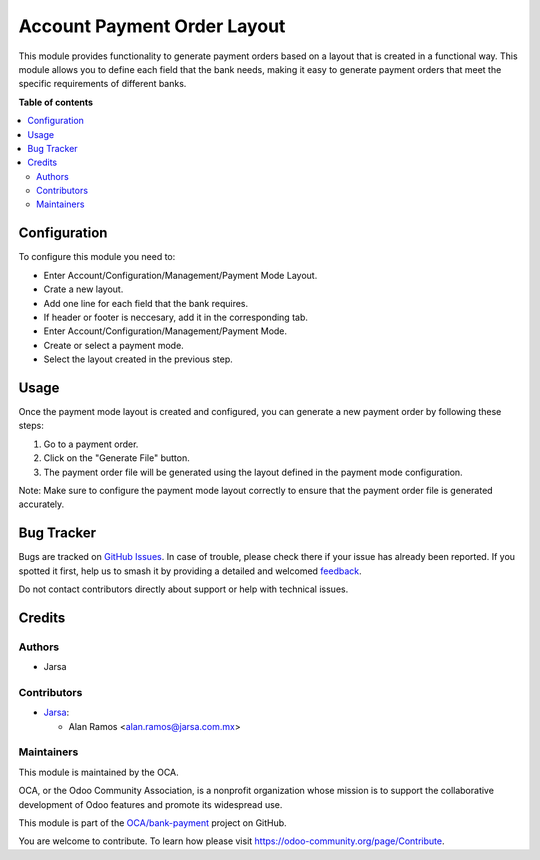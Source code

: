 ============================
Account Payment Order Layout
============================

.. 
   !!!!!!!!!!!!!!!!!!!!!!!!!!!!!!!!!!!!!!!!!!!!!!!!!!!!
   !! This file is generated by oca-gen-addon-readme !!
   !! changes will be overwritten.                   !!
   !!!!!!!!!!!!!!!!!!!!!!!!!!!!!!!!!!!!!!!!!!!!!!!!!!!!
   !! source digest: sha256:936c7a6d53c7e00656f8164bf2dd561015424d30a308a6cb08d46a3274d6c9a8
   !!!!!!!!!!!!!!!!!!!!!!!!!!!!!!!!!!!!!!!!!!!!!!!!!!!!

.. |badge1| image:: https://img.shields.io/badge/maturity-Beta-yellow.png
    :target: https://odoo-community.org/page/development-status
    :alt: Beta
.. |badge2| image:: https://img.shields.io/badge/licence-AGPL--3-blue.png
    :target: http://www.gnu.org/licenses/agpl-3.0-standalone.html
    :alt: License: AGPL-3
.. |badge3| image:: https://img.shields.io/badge/github-OCA%2Fbank--payment-lightgray.png?logo=github
    :target: https://github.com/OCA/bank-payment/tree/17.0/account_payment_order_layout
    :alt: OCA/bank-payment
.. |badge4| image:: https://img.shields.io/badge/weblate-Translate%20me-F47D42.png
    :target: https://translation.odoo-community.org/projects/bank-payment-17-0/bank-payment-17-0-account_payment_order_layout
    :alt: Translate me on Weblate
.. |badge5| image:: https://img.shields.io/badge/runboat-Try%20me-875A7B.png
    :target: https://runboat.odoo-community.org/builds?repo=OCA/bank-payment&target_branch=17.0
    :alt: Try me on Runboat

|badge1| |badge2| |badge3| |badge4| |badge5|

This module provides functionality to generate payment orders based on a
layout that is created in a functional way. This module allows you to
define each field that the bank needs, making it easy to generate
payment orders that meet the specific requirements of different banks.

**Table of contents**

.. contents::
   :local:

Configuration
=============

To configure this module you need to:

-  Enter Account/Configuration/Management/Payment Mode Layout.
-  Crate a new layout.
-  Add one line for each field that the bank requires.
-  If header or footer is neccesary, add it in the corresponding tab.
-  Enter Account/Configuration/Management/Payment Mode.
-  Create or select a payment mode.
-  Select the layout created in the previous step.

Usage
=====

Once the payment mode layout is created and configured, you can generate
a new payment order by following these steps:

1. Go to a payment order.
2. Click on the "Generate File" button.
3. The payment order file will be generated using the layout defined in
   the payment mode configuration.

Note: Make sure to configure the payment mode layout correctly to ensure
that the payment order file is generated accurately.

Bug Tracker
===========

Bugs are tracked on `GitHub Issues <https://github.com/OCA/bank-payment/issues>`_.
In case of trouble, please check there if your issue has already been reported.
If you spotted it first, help us to smash it by providing a detailed and welcomed
`feedback <https://github.com/OCA/bank-payment/issues/new?body=module:%20account_payment_order_layout%0Aversion:%2017.0%0A%0A**Steps%20to%20reproduce**%0A-%20...%0A%0A**Current%20behavior**%0A%0A**Expected%20behavior**>`_.

Do not contact contributors directly about support or help with technical issues.

Credits
=======

Authors
-------

* Jarsa

Contributors
------------

-  `Jarsa <https://www.jarsa.com>`__:

   -  Alan Ramos <alan.ramos@jarsa.com.mx>

Maintainers
-----------

This module is maintained by the OCA.

.. image:: https://odoo-community.org/logo.png
   :alt: Odoo Community Association
   :target: https://odoo-community.org

OCA, or the Odoo Community Association, is a nonprofit organization whose
mission is to support the collaborative development of Odoo features and
promote its widespread use.

This module is part of the `OCA/bank-payment <https://github.com/OCA/bank-payment/tree/17.0/account_payment_order_layout>`_ project on GitHub.

You are welcome to contribute. To learn how please visit https://odoo-community.org/page/Contribute.
